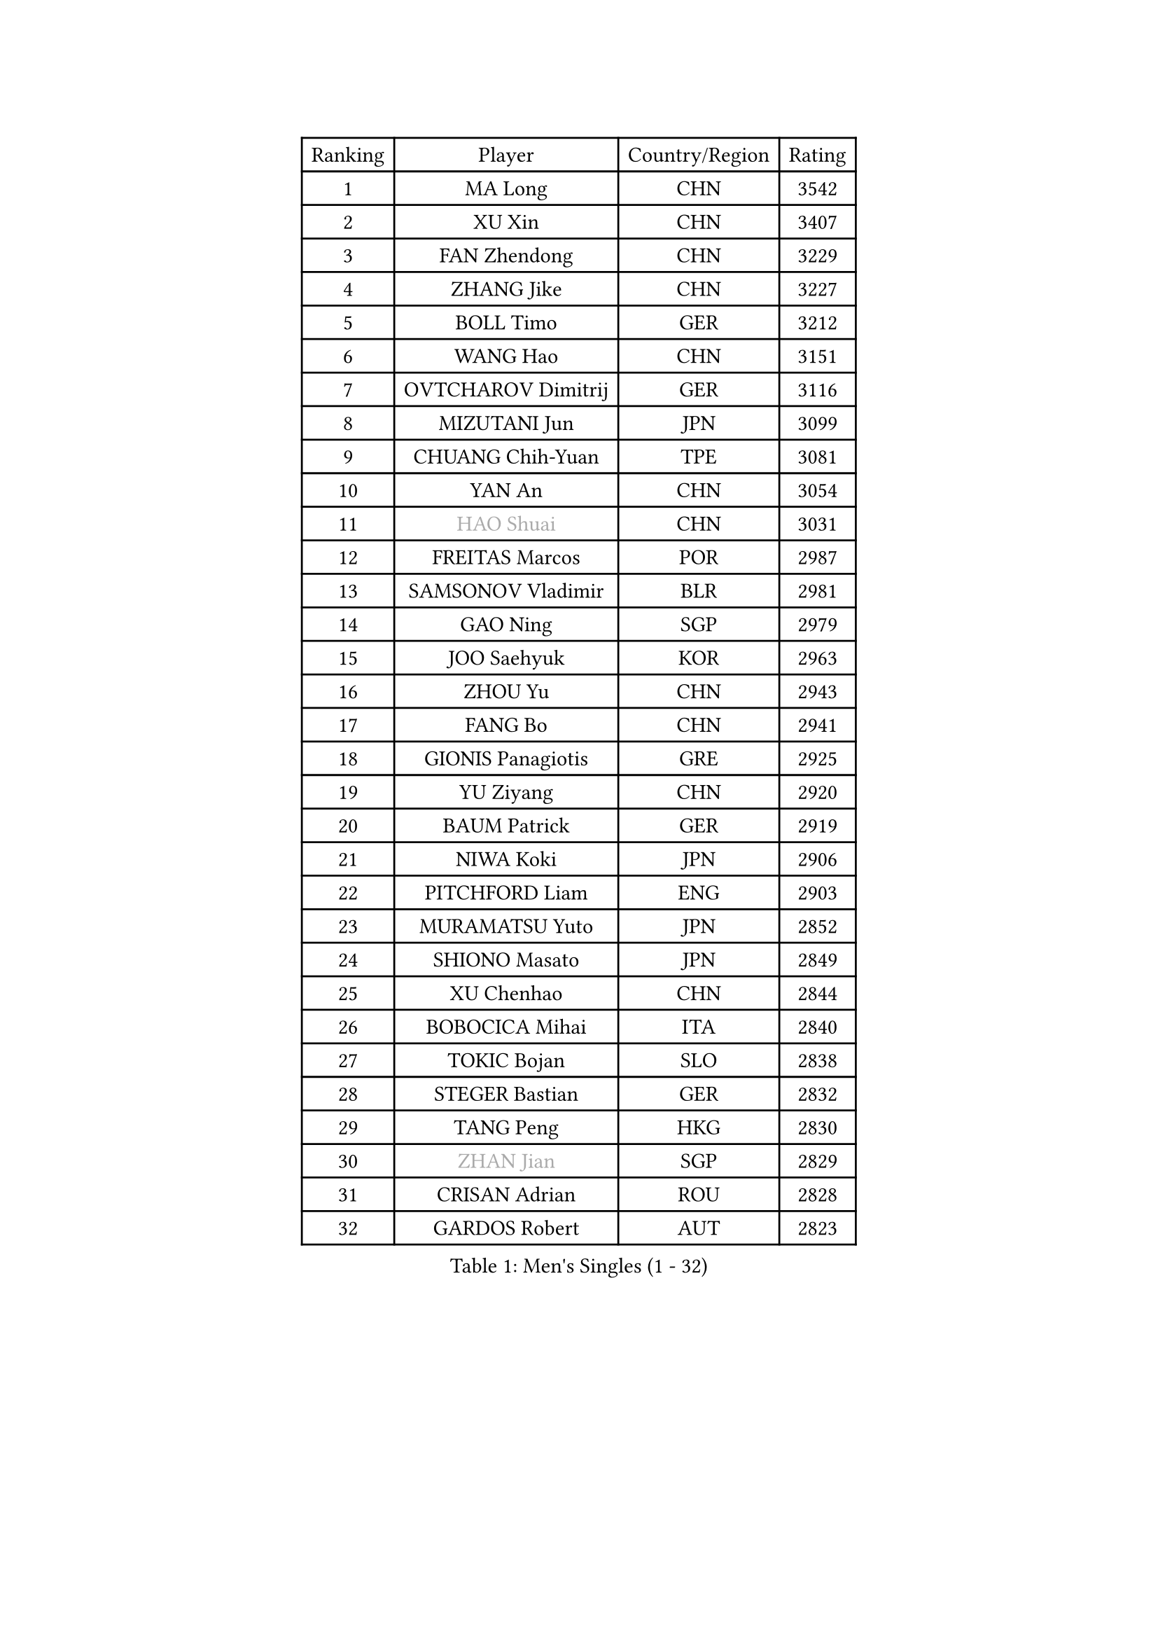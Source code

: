 
#set text(font: ("Courier New", "NSimSun"))
#figure(
  caption: "Men's Singles (1 - 32)",
    table(
      columns: 4,
      [Ranking], [Player], [Country/Region], [Rating],
      [1], [MA Long], [CHN], [3542],
      [2], [XU Xin], [CHN], [3407],
      [3], [FAN Zhendong], [CHN], [3229],
      [4], [ZHANG Jike], [CHN], [3227],
      [5], [BOLL Timo], [GER], [3212],
      [6], [WANG Hao], [CHN], [3151],
      [7], [OVTCHAROV Dimitrij], [GER], [3116],
      [8], [MIZUTANI Jun], [JPN], [3099],
      [9], [CHUANG Chih-Yuan], [TPE], [3081],
      [10], [YAN An], [CHN], [3054],
      [11], [#text(gray, "HAO Shuai")], [CHN], [3031],
      [12], [FREITAS Marcos], [POR], [2987],
      [13], [SAMSONOV Vladimir], [BLR], [2981],
      [14], [GAO Ning], [SGP], [2979],
      [15], [JOO Saehyuk], [KOR], [2963],
      [16], [ZHOU Yu], [CHN], [2943],
      [17], [FANG Bo], [CHN], [2941],
      [18], [GIONIS Panagiotis], [GRE], [2925],
      [19], [YU Ziyang], [CHN], [2920],
      [20], [BAUM Patrick], [GER], [2919],
      [21], [NIWA Koki], [JPN], [2906],
      [22], [PITCHFORD Liam], [ENG], [2903],
      [23], [MURAMATSU Yuto], [JPN], [2852],
      [24], [SHIONO Masato], [JPN], [2849],
      [25], [XU Chenhao], [CHN], [2844],
      [26], [BOBOCICA Mihai], [ITA], [2840],
      [27], [TOKIC Bojan], [SLO], [2838],
      [28], [STEGER Bastian], [GER], [2832],
      [29], [TANG Peng], [HKG], [2830],
      [30], [#text(gray, "ZHAN Jian")], [SGP], [2829],
      [31], [CRISAN Adrian], [ROU], [2828],
      [32], [GARDOS Robert], [AUT], [2823],
    )
  )#pagebreak()

#set text(font: ("Courier New", "NSimSun"))
#figure(
  caption: "Men's Singles (33 - 64)",
    table(
      columns: 4,
      [Ranking], [Player], [Country/Region], [Rating],
      [33], [FRANZISKA Patrick], [GER], [2812],
      [34], [YOSHIDA Kaii], [JPN], [2794],
      [35], [CHO Eonrae], [KOR], [2791],
      [36], [MENGEL Steffen], [GER], [2784],
      [37], [FILUS Ruwen], [GER], [2780],
      [38], [LIANG Jingkun], [CHN], [2780],
      [39], [WANG Zengyi], [POL], [2779],
      [40], [LEE Jungwoo], [KOR], [2777],
      [41], [FEGERL Stefan], [AUT], [2773],
      [42], [LIU Yi], [CHN], [2765],
      [43], [MORIZONO Masataka], [JPN], [2762],
      [44], [HE Zhiwen], [ESP], [2758],
      [45], [KIM Hyok Bong], [PRK], [2753],
      [46], [GACINA Andrej], [CRO], [2753],
      [47], [KIM Minseok], [KOR], [2748],
      [48], [JEONG Sangeun], [KOR], [2740],
      [49], [ARUNA Quadri], [NGR], [2740],
      [50], [ZHOU Kai], [CHN], [2733],
      [51], [MACHI Asuka], [JPN], [2731],
      [52], [WANG Yang], [SVK], [2729],
      [53], [DRINKHALL Paul], [ENG], [2723],
      [54], [LIN Gaoyuan], [CHN], [2722],
      [55], [ZHOU Qihao], [CHN], [2721],
      [56], [ASSAR Omar], [EGY], [2707],
      [57], [#text(gray, "SUSS Christian")], [GER], [2703],
      [58], [LUNDQVIST Jens], [SWE], [2698],
      [59], [WONG Chun Ting], [HKG], [2694],
      [60], [YOSHIMURA Maharu], [JPN], [2694],
      [61], [STOYANOV Niagol], [ITA], [2690],
      [62], [#text(gray, "KIM Junghoon")], [KOR], [2690],
      [63], [KANG Dongsoo], [KOR], [2689],
      [64], [CHEN Weixing], [AUT], [2688],
    )
  )#pagebreak()

#set text(font: ("Courier New", "NSimSun"))
#figure(
  caption: "Men's Singles (65 - 96)",
    table(
      columns: 4,
      [Ranking], [Player], [Country/Region], [Rating],
      [65], [GERELL Par], [SWE], [2687],
      [66], [WALTHER Ricardo], [GER], [2684],
      [67], [LEE Sang Su], [KOR], [2683],
      [68], [MATTENET Adrien], [FRA], [2682],
      [69], [LI Ahmet], [TUR], [2682],
      [70], [WANG Eugene], [CAN], [2680],
      [71], [SHIBAEV Alexander], [RUS], [2680],
      [72], [PERSSON Jon], [SWE], [2679],
      [73], [OH Sangeun], [KOR], [2679],
      [74], [HABESOHN Daniel], [AUT], [2679],
      [75], [GAUZY Simon], [FRA], [2679],
      [76], [PISTEJ Lubomir], [SVK], [2677],
      [77], [MONTEIRO Joao], [POR], [2676],
      [78], [SMIRNOV Alexey], [RUS], [2676],
      [79], [PERSSON Jorgen], [SWE], [2676],
      [80], [APOLONIA Tiago], [POR], [2671],
      [81], [MATSUDAIRA Kenta], [JPN], [2664],
      [82], [ACHANTA Sharath Kamal], [IND], [2660],
      [83], [CHAN Kazuhiro], [JPN], [2659],
      [84], [PROKOPCOV Dmitrij], [CZE], [2658],
      [85], [KIM Nam Chol], [PRK], [2657],
      [86], [CHEN Chien-An], [TPE], [2657],
      [87], [OSHIMA Yuya], [JPN], [2657],
      [88], [KOU Lei], [UKR], [2655],
      [89], [WU Zhikang], [SGP], [2651],
      [90], [SHANG Kun], [CHN], [2650],
      [91], [ELOI Damien], [FRA], [2649],
      [92], [OYA Hidetoshi], [JPN], [2649],
      [93], [HUANG Sheng-Sheng], [TPE], [2643],
      [94], [KARLSSON Kristian], [SWE], [2638],
      [95], [SCHLAGER Werner], [AUT], [2637],
      [96], [FLORE Tristan], [FRA], [2637],
    )
  )#pagebreak()

#set text(font: ("Courier New", "NSimSun"))
#figure(
  caption: "Men's Singles (97 - 128)",
    table(
      columns: 4,
      [Ranking], [Player], [Country/Region], [Rating],
      [97], [GORAK Daniel], [POL], [2636],
      [98], [PAK Sin Hyok], [PRK], [2634],
      [99], [TSUBOI Gustavo], [BRA], [2634],
      [100], [TAKAKIWA Taku], [JPN], [2633],
      [101], [#text(gray, "VANG Bora")], [TUR], [2631],
      [102], [#text(gray, "LIN Ju")], [DOM], [2630],
      [103], [YOSHIDA Masaki], [JPN], [2625],
      [104], [HENZELL William], [AUS], [2624],
      [105], [MADRID Marcos], [MEX], [2623],
      [106], [MATSUMOTO Cazuo], [BRA], [2620],
      [107], [JEOUNG Youngsik], [KOR], [2619],
      [108], [MAZE Michael], [DEN], [2618],
      [109], [OUAICHE Stephane], [ALG], [2618],
      [110], [KONECNY Tomas], [CZE], [2611],
      [111], [KREANGA Kalinikos], [GRE], [2608],
      [112], [ROBINOT Quentin], [FRA], [2608],
      [113], [KOSIBA Daniel], [HUN], [2605],
      [114], [CHTCHETININE Evgueni], [BLR], [2603],
      [115], [JIANG Tianyi], [HKG], [2602],
      [116], [JANG Woojin], [KOR], [2601],
      [117], [#text(gray, "YIN Hang")], [CHN], [2599],
      [118], [UEDA Jin], [JPN], [2599],
      [119], [CHIANG Hung-Chieh], [TPE], [2596],
      [120], [KOSOWSKI Jakub], [POL], [2595],
      [121], [GERASSIMENKO Kirill], [KAZ], [2590],
      [122], [PAIKOV Mikhail], [RUS], [2590],
      [123], [HOU Yingchao], [CHN], [2589],
      [124], [MATSUDAIRA Kenji], [JPN], [2587],
      [125], [SKACHKOV Kirill], [RUS], [2587],
      [126], [HACHARD Antoine], [FRA], [2586],
      [127], [STERNBERG Kasper], [DEN], [2586],
      [128], [LEBESSON Emmanuel], [FRA], [2582],
    )
  )